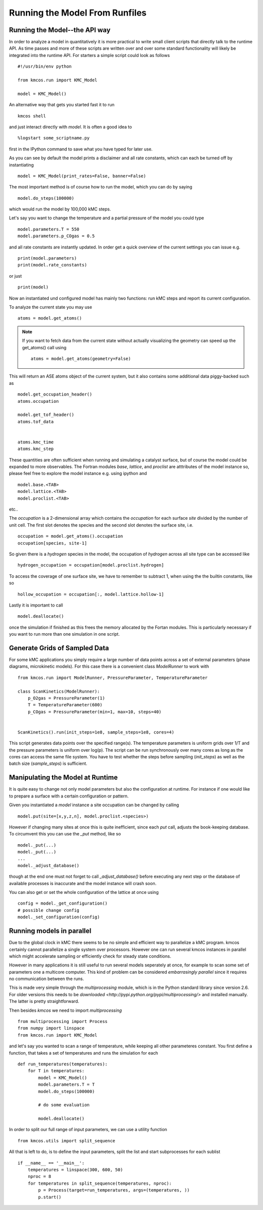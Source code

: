 Running the Model From Runfiles
^^^^^^^^^^^^^^^^^^^^^^^^^^^^^^^

Running the Model--the API way
==============================

In order to analyze a model in quantitatively it is
more practical to write small client scripts that directly
talk to the runtime API. As time passes and more of these
scripts are written over and over some standard functionality
will likely be integrated into the runtime API. For starters
a simple script could look as follows ::

  #!/usr/bin/env python

  from kmcos.run import KMC_Model

  model = KMC_Model()

An alternative way that gets you started fast it to run ::

    kmcos shell

and just interact directly with `model`. It is often a good idea to ::

    %logstart some_scriptname.py

first in the IPython command to save what you have typed for later use.


As you can see by default the model prints a disclaimer
and all rate constants, which can each be turned off
by instantiating ::

  model = KMC_Model(print_rates=False, banner=False)

The most important method is of course how to run
the model, which you can do by saying ::

  model.do_steps(100000)

which would run the model by 100,000 kMC steps.

Let's say you want to change the temperature and a partial pressure of
the model you could type ::

  model.parameters.T = 550
  model.parameters.p_COgas = 0.5

and all rate constants are instantly updated. In order get a quick
overview of the current settings you can issue e.g. ::

  print(model.parameters)
  print(model.rate_constants)

or just ::

  print(model)

Now an instantiated und configured model has mainly two functions: run
kMC steps and report its current configuration.

To analyze the current state you may use ::

  atoms = model.get_atoms()

.. note::

  If you want to fetch data from the current state without
  actually visualizing the geometry can speed up the get_atoms()
  call using ::

    atoms = model.get_atoms(geometry=False)

This will return an ASE atoms object of the current system, but
it also contains some additional data piggy-backed such as ::

  model.get_occupation_header()
  atoms.occupation

  model.get_tof_header()
  atoms.tof_data


  atoms.kmc_time
  atoms.kmc_step

These quantities are often sufficient when running and simulating
a catalyst surface, but of course the model could be expanded
to more observables. The Fortran modules `base`, `lattice`,
and `proclist` are atttributes of the model instance so,
please feel free to explore the model instance e.g. using
ipython and ::

  model.base.<TAB>
  model.lattice.<TAB>
  model.proclist.<TAB>

etc..

The `occupation` is a 2-dimensional array which contains
the `occupation` for each surface `site` divided by
the number of unit cell. The first slot
denotes the species and the second slot denotes the
surface site, i.e. ::

  occupation = model.get_atoms().occupation
  occupation[species, site-1]

So given there is a `hydrogen` species
in the model, the occupation of `hydrogen` across all site
type can be accessed like ::

  hydrogen_occupation = occupation[model.proclist.hydrogen]

To access the coverage of one surface site, we have to
remember to subtract 1, when using the the builtin constants,
like so ::

  hollow_occupation = occupation[:, model.lattice.hollow-1]

Lastly it is important to call ::

  model.deallocate()

once the simulation if finished as this frees the memory
allocated by the Fortan modules. This is particularly
necessary if you want to run more than one simulation
in one script.

Generate Grids of Sampled Data
==============================

For some kMC applications you simply require a large number of data points
across a set of external parameters (phase diagrams, microkinetic models).
For this case there is a convenient class `ModelRunner` to work with ::

    from kmcos.run import ModelRunner, PressureParameter, TemperatureParameter

    class ScanKinetics(ModelRunner):
        p_O2gas = PressureParameter(1)
        T = TemperatureParameter(600)
        p_COgas = PressureParameter(min=1, max=10, steps=40)


    ScanKinetics().run(init_steps=1e8, sample_steps=1e8, cores=4)


This script generates data points over the specified range(s). The
temperature parameters is uniform grids over 1/T and the
pressure parameters is uniform over log(p). The
script can be run synchronously over many cores as long
as the cores can access the same file system. You have to test whether
the steps before sampling (`init_steps`) as well as the batch size
(`sample_steps`) is sufficient.


.. _manipulate_model_runtime:

Manipulating the Model at Runtime
=================================

It is quite easy to change not only model parameters but
also the configuration at runtime. For instance if one
would like to prepare a surface with a certain configuration
or pattern.

Given you instantiated a `model` instance a site occupation
can be changed by calling ::

  model.put(site=[x,y,z,n], model.proclist.<species>)

However if changing many sites at once this is quite inefficient,
since each `put` call, adjusts the book-keeping database. To circumvent
this you can use the `_put` method, like so ::

  model._put(...)
  model._put(...)
  ...
  model._adjust_database()

though at the end one must not forget to call `_adjust_database()`
before executing any next step or the database of available processes
is inaccurate and the model instance will crash soon.

You can also get or set the whole configuration of the lattice
at once using ::

  config = model._get_configuration()
  # possible change config
  model._set_configuration(config)


Running models in parallel
==========================

Due to the global clock in kMC there seems to be no
simple and efficient way to parallelize a kMC program.
kmcos certainly cannot parallelize a single system over
processors. However one can run several kmcos instances
in parallel which might accelerate sampling or efficiently
check for steady state conditions.

However in many applications it is still useful to
run several models seperately at once, for example to scan
some set of parameters one a multicore computer. This
kind of problem can be considered `embarrasingly parallel`
since it requires no communication between the runs.

This is made very simple through the `multiprocessing` module,
which is in the Python standard library since version 2.6.
For older versions this needs to be `downloaded <http://pypi.python.org/pypi/multiprocessing/>`
and installed manually. The latter is pretty straightforward.


Then besides `kmcos` we need to import `multiprocessing` ::

  from multiprocessing import Process
  from numpy import linspace
  from kmcos.run import KMC_Model

and let's say you wanted to scan a range of temperature,
while keeping all other parameteres constant. You first
define a function, that takes a set of temperatures
and runs the simulation for each ::


  def run_temperatures(temperatures):
      for T in temperatures:
          model = KMC_Model()
          model.parameters.T = T
          model.do_steps(100000)

          # do some evaluation

          model.deallocate()


In order to split our full range of input parameters, we
can use a utility function ::

  from kmcos.utils import split_sequence


All that is left to do, is to define the input parameters,
split the list and start subprocesses for each sublist ::

  if __name__ == '__main__':
      temperatures = linspace(300, 600, 50)
      nproc = 8
      for temperatures in split_sequence(temperatures, nproc):
          p = Process(target=run_temperatures, args=(temperatures, ))
          p.start()
